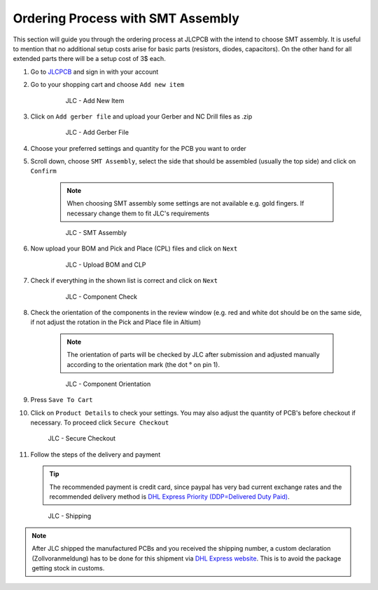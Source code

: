 ===================================
Ordering Process with SMT Assembly
===================================

This section will guide you through the ordering process at JLCPCB with the intend to choose SMT assembly. It is useful to mention that no additional setup costs 
arise for basic parts (resistors, diodes, capacitors). On the other hand for all extended parts there will be a setup cost of 3$ each. 

1. Go to `JLCPCB`_ and sign in with your account 
2. Go to your shopping cart and choose ``Add new item`` 

    .. figure:: pictures/Add_New_Item.png 
        :width: 700
        :class: with-shadow

        JLC - Add New Item

3. Click on ``Add gerber file`` and upload your Gerber and NC Drill files as .zip 

    .. figure:: pictures/Add_Gerber_File.png 
        :width: 700 
        :class: with-shadow

        JLC - Add Gerber File

4. Choose your preferred settings and quantity for the PCB you want to order 
5. Scroll down, choose ``SMT Assembly``, select the side that should be assembled (usually the top side) and click on ``Confirm`` 

    .. note:: When choosing SMT assembly some settings are not available e.g. gold fingers. If necessary change them to fit JLC's requirements 

    .. figure:: pictures/SMT_Assembly.png 
        :width: 700 
        :class: with-shadow

        JLC - SMT Assembly

6. Now upload your BOM and Pick and Place (CPL) files and click on ``Next`` 

    .. figure:: pictures/Upload_BOM_CLP.png 
        :width: 700 
        :class: with-shadow

        JLC - Upload BOM and CLP

7. Check if everything in the shown list is correct and click on ``Next`` 

    .. figure:: pictures/Component_Check.png 
        :width: 700 
        :class: with-shadow

        JLC - Component Check

8. Check the orientation of the components in the review window (e.g. red and white dot should be on the same side, if not adjust the rotation in the Pick and Place file in Altium)

    .. note:: The orientation of parts will be checked by JLC after submission and adjusted manually according to the orientation mark (the dot ° on pin 1).

    .. figure:: pictures/Component_Orientation.png 
        :width: 700 
        :class: with-shadow

        JLC - Component Orientation

9. Press ``Save To Cart`` 
10. Click on ``Product Details`` to check your settings. You may also adjust the quantity of PCB's before checkout if necessary. To proceed click ``Secure Checkout`` 

    .. figure:: pictures/Secure_Checkout.png 
        :width: 700 
        :class: with-shadow

        JLC - Secure Checkout

11. Follow the steps of the delivery and payment 

    .. tip:: The recommended payment is credit card, since paypal has very bad current exchange rates and the recommended delivery method is `DHL Express Priority (DDP=Delivered Duty Paid) <https://en.wikipedia.org/wiki/Incoterms#DDP_%E2%80%93_Delivered_Duty_Paid_(named_place_of_destination)>`_.

    .. figure:: pictures/Shipping.png 
        :width: 700 
        :class: with-shadow

        JLC - Shipping

.. note:: After JLC shipped the manufactured PCBs and you received the shipping number, a custom declaration (Zollvoranmeldung) has to be done for this shipment via `DHL Express website <https://www.dhl.de/de/geschaeftskunden/express/produkte-und-services/formular-zollabfertigung.html>`_. This is to avoid the package getting stock in customs.
 
.. _JLCPCB: https://jlcpcb.com/
